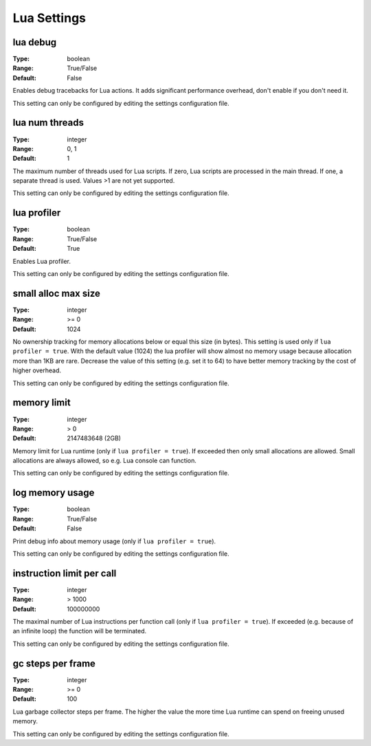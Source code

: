 Lua Settings
############

lua debug
---------

:Type:		boolean
:Range:		True/False
:Default:	False

Enables debug tracebacks for Lua actions.
It adds significant performance overhead, don't enable if you don't need it.

This setting can only be configured by editing the settings configuration file.

lua num threads
---------------

:Type:		integer
:Range:		0, 1
:Default:	1

The maximum number of threads used for Lua scripts.
If zero, Lua scripts are processed in the main thread.
If one, a separate thread is used.
Values >1 are not yet supported.

This setting can only be configured by editing the settings configuration file.

lua profiler
------------

:Type:		boolean
:Range:		True/False
:Default:	True

Enables Lua profiler.

This setting can only be configured by editing the settings configuration file.

small alloc max size
--------------------

:Type:		integer
:Range:		>= 0
:Default:	1024

No ownership tracking for memory allocations below or equal this size (in bytes).
This setting is used only if ``lua profiler = true``.
With the default value (1024) the lua profiler will show almost no memory usage because allocation more than 1KB are rare.
Decrease the value of this setting (e.g. set it to 64) to have better memory tracking by the cost of higher overhead.

This setting can only be configured by editing the settings configuration file.

memory limit
------------

:Type:		integer
:Range:		> 0
:Default:	2147483648 (2GB)

Memory limit for Lua runtime (only if ``lua profiler = true``). If exceeded then only small allocations are allowed.
Small allocations are always allowed, so e.g. Lua console can function.

This setting can only be configured by editing the settings configuration file.

log memory usage
----------------

:Type:		boolean
:Range:		True/False
:Default:	False

Print debug info about memory usage (only if ``lua profiler = true``).

This setting can only be configured by editing the settings configuration file.

instruction limit per call
--------------------------

:Type:		integer
:Range:		> 1000
:Default:	100000000

The maximal number of Lua instructions per function call (only if ``lua profiler = true``).
If exceeded (e.g. because of an infinite loop) the function will be terminated.

This setting can only be configured by editing the settings configuration file.

gc steps per frame
------------------

:Type:		integer
:Range:		>= 0
:Default:	100

Lua garbage collector steps per frame. The higher the value the more time Lua runtime can spend on freeing unused memory.

This setting can only be configured by editing the settings configuration file.

